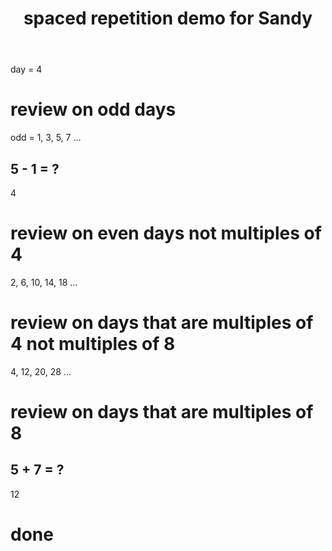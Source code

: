 :PROPERTIES:
:ID:       474f120b-bae9-4bd0-aca0-84ca10e5274f
:END:
#+title: spaced repetition demo for Sandy
day = 4
* review on odd days
  odd = 1, 3, 5, 7 ...
** 5 - 1 = ?
   4
* review on even days not multiples of 4
  2, 6, 10, 14, 18 ...
* review on days that are multiples of 4 not multiples of 8
  4, 12, 20, 28 ...
* review on days that are multiples of 8
** 5 + 7 = ?
   12
* done
